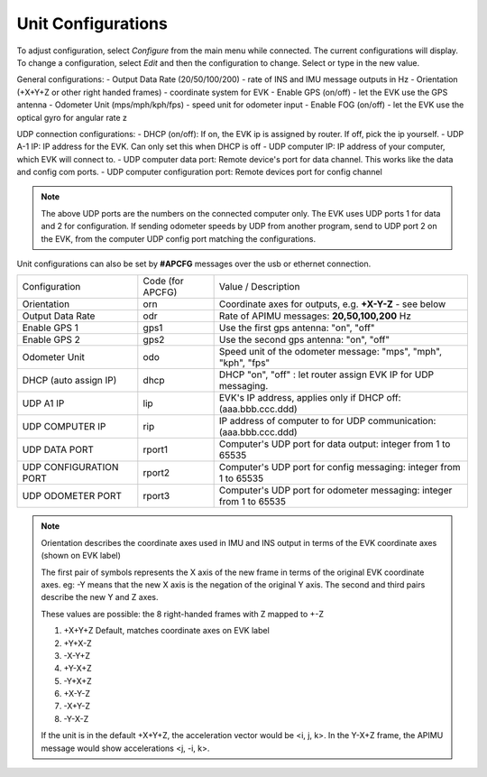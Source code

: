 Unit Configurations
=======================
To adjust configuration, select *Configure* from the main menu while connected. The current configurations will display.
To change a configuration, select *Edit* and then the configuration to change. Select or type in the new value.

General configurations:
-   Output Data Rate    (20/50/100/200) - rate of INS and IMU message outputs in Hz
-   Orientation         (+X+Y+Z or other right handed frames) - coordinate system for EVK
-   Enable GPS          (on/off) - let the EVK use the GPS antenna
-   Odometer Unit       (mps/mph/kph/fps) - speed unit for odometer input
-   Enable FOG          (on/off) - let the EVK use the optical gyro for angular rate z

UDP connection configurations:
-   DHCP (on/off):               If on, the EVK ip is assigned by router. If off, pick the ip yourself.
-   UDP A-1 IP:                       IP address for the EVK. Can only set this when DHCP is off
-   UDP computer IP:                   IP address of your computer, which EVK will connect to.
-   UDP computer data port:            Remote device's port for data channel. This works like the data and config com ports.
-   UDP computer configuration port:   Remote devices port for config channel

.. note::
    The above UDP ports are the numbers on the connected computer only. The EVK uses UDP ports 1 for data and 2 for configuration.
    If sending odometer speeds by UDP from another program, send to UDP port 2 on the EVK, from the computer UDP config port matching the configurations.


Unit configurations can also be set by **#APCFG** messages over the usb or ethernet connection.


+------------------------+-------------------+----------------------------------------------------------------------+
| Configuration          |  Code (for APCFG) | Value / Description                                                  |
+------------------------+-------------------+----------------------------------------------------------------------+
| Orientation            |        orn        |  Coordinate axes for outputs, e.g. **+X-Y-Z** - see below            |
+------------------------+-------------------+----------------------------------------------------------------------+
| Output Data Rate       |        odr        |  Rate of APIMU messages:  **20,50,100,200** Hz                       |
+------------------------+-------------------+----------------------------------------------------------------------+
| Enable GPS 1           |        gps1       |  Use the first gps antenna: "on", "off"                              |
+------------------------+-------------------+----------------------------------------------------------------------+
| Enable GPS 2           |        gps2       |  Use the second gps antenna: "on", "off"                             |
+------------------------+-------------------+----------------------------------------------------------------------+
| Odometer Unit          |        odo        |  Speed unit of the odometer message: "mps", "mph", "kph", "fps"      |
+------------------------+-------------------+----------------------------------------------------------------------+
| DHCP (auto assign IP)  |        dhcp       |  DHCP "on", "off" : let router assign EVK IP for UDP messaging.      |
+------------------------+-------------------+----------------------------------------------------------------------+
| UDP A1 IP              |        lip        |  EVK's IP address, applies only if DHCP off:  (aaa.bbb.ccc.ddd)      |
+------------------------+-------------------+----------------------------------------------------------------------+
| UDP COMPUTER IP        |        rip        |  IP address of computer to for UDP communication: (aaa.bbb.ccc.ddd)  |
+------------------------+-------------------+----------------------------------------------------------------------+
| UDP DATA PORT          |       rport1      |  Computer's UDP port for data output: integer from 1 to 65535        |
+------------------------+-------------------+----------------------------------------------------------------------+
| UDP CONFIGURATION PORT |       rport2      |  Computer's UDP port for config messaging: integer from 1 to 65535   |
+------------------------+-------------------+----------------------------------------------------------------------+
| UDP ODOMETER PORT      |       rport3      |  Computer's UDP port for odometer messaging: integer from 1 to 65535 |
+------------------------+-------------------+----------------------------------------------------------------------+

.. note::
    Orientation describes the coordinate axes used in IMU and INS output in terms of the EVK coordinate axes (shown on EVK label)

    The first pair of symbols represents the X axis of the new frame in terms of the original EVK coordinate axes.
    eg: -Y means that the new X axis is the negation of the original Y axis. The second and third pairs describe the new Y and Z axes.

    These values are possible: the 8 right-handed frames with Z mapped to +-Z

    1. +X+Y+Z 	  Default, matches coordinate axes on EVK label
    2. +Y+X-Z
    3. -X-Y+Z
    4. +Y-X+Z
    5. -Y+X+Z
    6. +X-Y-Z
    7. -X+Y-Z
    8. -Y-X-Z

    If the unit is in the default +X+Y+Z, the acceleration vector would be <i, j, k>.
    In the Y-X+Z frame, the APIMU message would show accelerations <j, -i, k>.